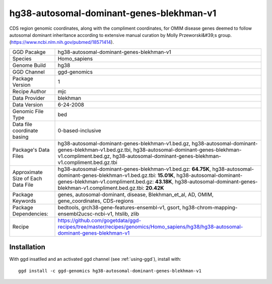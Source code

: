.. _`hg38-autosomal-dominant-genes-blekhman-v1`:

hg38-autosomal-dominant-genes-blekhman-v1
=========================================

|downloads|

CDS region genomic coordinates, along with the compliment coordinates, for OMIM disease genes deemed to follow autosomal dominant inheritance according to extensive manual curation by Molly Przeworski&#39;s group.(https://www.ncbi.nlm.nih.gov/pubmed/18571414).

================================== ====================================
GGD Pacakge                        hg38-autosomal-dominant-genes-blekhman-v1 
Species                            Homo_sapiens
Genome Build                       hg38
GGD Channel                        ggd-genomics
Package Version                    1
Recipe Author                      mjc 
Data Provider                      blekhman
Data Version                       6-24-2008
Genomic File Type                  bed
Data file coordinate basing        0-based-inclusive
Package's Data Files               hg38-autosomal-dominant-genes-blekhman-v1.bed.gz, hg38-autosomal-dominant-genes-blekhman-v1.bed.gz.tbi, hg38-autosomal-dominant-genes-blekhman-v1.compliment.bed.gz, hg38-autosomal-dominant-genes-blekhman-v1.compliment.bed.gz.tbi
Approximate Size of Each Data File hg38-autosomal-dominant-genes-blekhman-v1.bed.gz: **64.75K**, hg38-autosomal-dominant-genes-blekhman-v1.bed.gz.tbi: **15.01K**, hg38-autosomal-dominant-genes-blekhman-v1.compliment.bed.gz: **43.18K**, hg38-autosomal-dominant-genes-blekhman-v1.compliment.bed.gz.tbi: **20.42K**
Package Keywords                   genes, autosomal-dominant, disease, Blekhman_et_al, AD, OMIM, gene_coordinates, CDS-regions
Package Dependencies:              bedtools, grch38-gene-features-ensembl-v1, gsort, hg38-chrom-mapping-ensembl2ucsc-ncbi-v1, htslib, zlib
Recipe                             https://github.com/gogetdata/ggd-recipes/tree/master/recipes/genomics/Homo_sapiens/hg38/hg38-autosomal-dominant-genes-blekhman-v1
================================== ====================================



Installation
------------

.. highlight: bash

With ggd insatlled and an activated ggd channel (see :ref:`using-ggd`), install with::

   ggd install -c ggd-genomics hg38-autosomal-dominant-genes-blekhman-v1

.. |downloads| image:: https://anaconda.org/ggd-genomics/hg38-autosomal-dominant-genes-blekhman-v1/badges/downloads.svg
               :target: https://anaconda.org/ggd-genomics/hg38-autosomal-dominant-genes-blekhman-v1